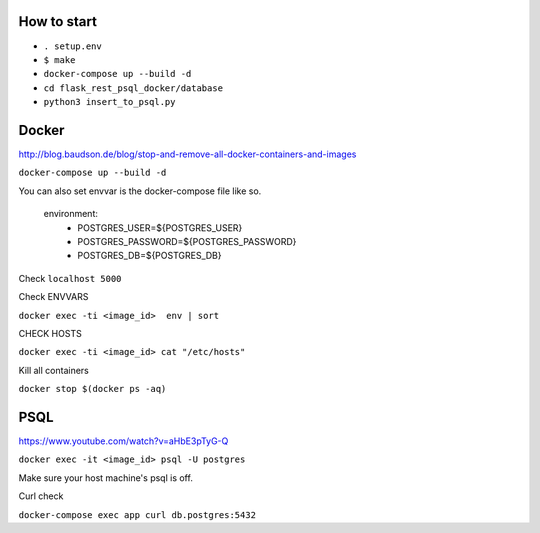 How to start
============

- ``. setup.env``
- ``$ make``
- ``docker-compose up --build -d``
- ``cd flask_rest_psql_docker/database``
- ``python3 insert_to_psql.py``

Docker
============

http://blog.baudson.de/blog/stop-and-remove-all-docker-containers-and-images

``docker-compose up --build -d``

You can also set envvar is the docker-compose file like so.

    environment:
          - POSTGRES_USER=${POSTGRES_USER}
          - POSTGRES_PASSWORD=${POSTGRES_PASSWORD}
          - POSTGRES_DB=${POSTGRES_DB}

Check ``localhost 5000``

Check ENVVARS

``docker exec -ti <image_id>  env | sort``

CHECK HOSTS

``docker exec -ti <image_id> cat "/etc/hosts"``

Kill all containers

``docker stop $(docker ps -aq)``

PSQL
============

https://www.youtube.com/watch?v=aHbE3pTyG-Q

``docker exec -it <image_id> psql -U postgres``

Make sure your host machine's psql is off.


Curl check

``docker-compose exec app curl db.postgres:5432``






